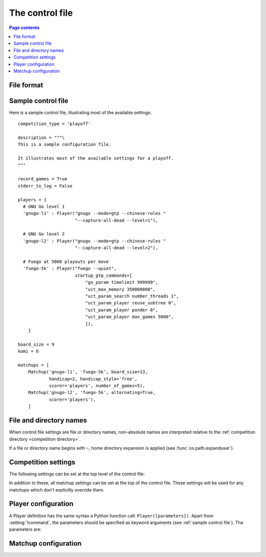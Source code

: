 .. _control file:

The control file
----------------

.. contents:: Page contents
   :local:
   :backlinks: none


File format
^^^^^^^^^^^

.. todo:: remember encoding stuff


.. _sample control file:

Sample control file
^^^^^^^^^^^^^^^^^^^

.. todo:: maybe it's 'all'?

Here is a sample control file, illustrating most of the available settings::

  competition_type = 'playoff'

  description = """\
  This is a sample configuration file.

  It illustrates most of the available settings for a playoff.
  """

  record_games = True
  stderr_to_log = False

  players = {
    # GNU Go level 1
    'gnugo-l1' : Player("gnugo --mode=gtp --chinese-rules "
                        "--capture-all-dead --level=1"),

    # GNU Go level 2
    'gnugo-l2' : Player("gnugo --mode=gtp --chinese-rules "
                        "--capture-all-dead --level=2"),

    # Fuego at 5000 playouts per move
    'fuego-5k' : Player("fuego --quiet",
                        startup_gtp_commands=[
                            "go_param timelimit 999999",
                            "uct_max_memory 350000000",
                            "uct_param_search number_threads 1",
                            "uct_param_player reuse_subtree 0",
                            "uct_param_player ponder 0",
                            "uct_param_player max_games 5000",
                            ]),
      }

  board_size = 9
  komi = 6

  matchups = [
      Matchup('gnugo-l1', 'fuego-5k', board_size=13,
              handicap=2, handicap_style='free',
              scorer='players', number_of_games=5),
      Matchup('gnugo-l2', 'fuego-5k', alternating=True,
              scorer='players'),
      ]


.. _file and directory names:

File and directory names
^^^^^^^^^^^^^^^^^^^^^^^^

When control file settings are file or directory names, non-absolute names are
interpreted relative to the :ref:`competition directory <competition
directory>`.

If a file or directory name begins with ``~``, home directory expansion is
applied (see :func:`os.path.expanduser`).

  .. todo:: sort out best way to refer to Python functions.


Competition settings
^^^^^^^^^^^^^^^^^^^^

The following settings can be set at the top level of the control file:

.. setting:: competition_type

  String: ``"playoff"``, ``"mc_tuner"``, or ``"cem_tuner"``

  Determines whether the competition is a playoff or a specific kind of
  tuning event. This must be set on the first line in the control file
  (except for blank lines and comments).

.. setting:: description

  String (default None)

  A text description of the competition. This will be included in the
  :ref:`competition report file <competition report file>`.

.. setting:: record_games

  Bool (default True)

  Controls whether the ringmaster writes |sgf| :ref:`game records <game
  records>`.

.. setting:: stderr_to_log

  Bool (default True)

  Controls whether players' standard error streams are redirected to the
  :ref:`event log <logging>`. See :ref:`standard error`.

.. setting:: players

  Dictionary of :setting:`Player` definitions (see :ref:`player
  configuration`).

  This describes the |gtp| engines that can be used in the competition.

  The dictionary keys must be identifiers. These identifiers are the
  :dfn:`player codes`; they are used to identify the players in
  :setting:`Matchup` definitions, and also appear in reports and the |sgf|
  game records.

  It's fine to have player definitions here which aren't used in any
  matchups. These definitions will be ignored, and no corresponding engines
  will be run.

.. setting:: matchups

  List of :setting:`Matchup` definitions (see :ref:`matchup
  configuration`).

  This defines which engines will play against each other, and the game
  settings they will use.

In addition to these, all matchup settings can be set at the top of the
control file. These settings will be used for any matchups which don't
explicitly override them.

.. todo:: (except id? player1 player2? Is 'matchup settings' defined? can we
   have a link?)

.. todo:: explicitly say 'the required settings are...'?


.. _player configuration:

Player configuration
^^^^^^^^^^^^^^^^^^^^

A Player definition has the same syntax a Python function call:
``Player([parameters])``. Apart from :setting:`!command`, the parameters
should be specified as keyword arguments (see :ref:`sample control file`). The
parameters are:


.. setting:: command

  String or list of strings

  This is the only required Player parameter. It can be specified either as
  the first parameter, or using a keyword ``command="..."``. It specifies the
  executable which will provide the player, and its command line arguments.

  The :setting:`!command` can be either a string or a list of strings. If it
  is a string, it is split using rules similar to a Unix shell's (see
  :func:`shlex.split`). (But note that the player subprocess is always executed
  directly, not run via a shell.)

  In either case, the first element is taken as the executable name and the
  remainder as its arguments.

  If the executable name does not contain a ``/``, it is searched for on the
  the :envvar:`PATH`. Otherwise it is handled as described in :ref:`file and
  directory names <file and directory names>`.


.. setting:: cwd

   String (default None)

   The working directory for the player.

   If this is left unset, the player's working directory will be the current
   working directory when the ringmaster was launched (which may not be the
   competition directory). Use ``cwd="."`` to specify the competition
   directory.

   .. tip::
     If an engine writes debugging information to its working directory, use
     :setting:`cwd` to get it out of the way::

       Player('mogo', cwd='~/tmp')


.. setting:: environ

   Dictionary of strings (default None)

   This specifies environment variables to be set in the player process, in
   addition to those inherited from the parent.

   The dictionary keys and values are both strings.

   Note that there is no special handling in this case for values which happen
   to be file or directory names.

   Example::

     Player('goplayer', environ={'GOPLAYER-DEBUG' : 'true'})


.. setting:: discard_stderr
.. setting:: gtp_aliases
.. setting:: startup_gtp_commands
.. setting:: is_reliable_scorer
.. setting:: allow_claim

.. todo:: example of a function


.. _matchup configuration:

Matchup configuration
^^^^^^^^^^^^^^^^^^^^^

.. setting:: id?
.. setting:: boardsize
.. setting:: komi
.. setting:: alternating
.. setting:: handicap
.. setting:: handicap_style
.. setting:: move_limit
.. setting:: scorer
.. setting:: number_of_games

.. setting:: xxnumber_of_games

  number of games to be played in the matchup. If you omit this setting or set
  it to :const:`None`, there will be no limit.

